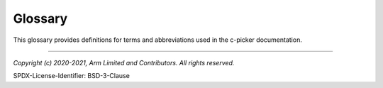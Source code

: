Glossary
========

This glossary provides definitions for terms and abbreviations used in the c-picker documentation.

.. glossary::
    :sorted:

    c-picker
        c-picker


--------------

*Copyright (c) 2020-2021, Arm Limited and Contributors. All rights reserved.*

SPDX-License-Identifier: BSD-3-Clause
